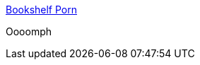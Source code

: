 :jbake-type: post
:jbake-status: published
:jbake-title: Bookshelf Porn
:jbake-tags: architecture,livre,_mois_mars,_année_2017
:jbake-date: 2017-03-09
:jbake-depth: ../
:jbake-uri: shaarli/1489046819000.adoc
:jbake-source: https://nicolas-delsaux.hd.free.fr/Shaarli?searchterm=http%3A%2F%2Fbookshelfporn.com%2F&searchtags=architecture+livre+_mois_mars+_ann%C3%A9e_2017
:jbake-style: shaarli

http://bookshelfporn.com/[Bookshelf Porn]

Oooomph
